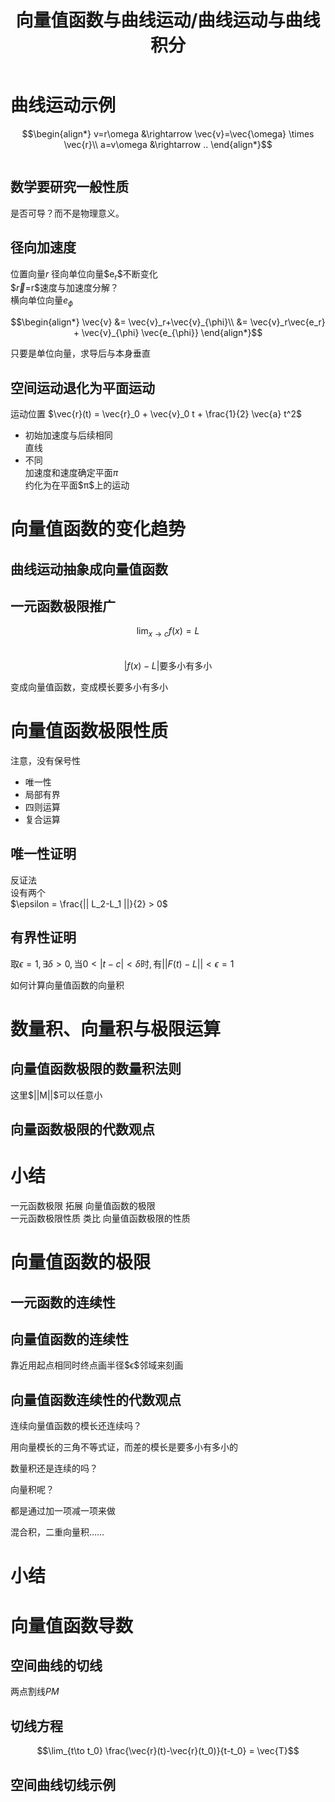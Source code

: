 #+TITLE: 向量值函数与曲线运动/曲线运动与曲线积分
#+LATEX_COMPILER: xelatex
#+LATEX_CLASS: article
#+LATEX_CLASS_OPTIONS: [a4paper,10pt]
#+LATEX_HEADER: \usepackage[margin=0.5in]{geometry}
#+LATEX_HEADER: \usepackage{xeCJK}
#+OPTIONS: \n:t toc:nil num:nil date:nil

* 曲线运动示例
$$\begin{align*}
v=r\omega &\rightarrow \vec{v}=\vec{\omega} \times \vec{r}\\
a=v\omega &\rightarrow ..
\end{align*}$$

:ask:
#+begin_src latex :file test.png :results raw file
  
#+end_src
:end:

** 数学要研究一般性质
是否可导？而不是物理意义。

** 径向加速度
位置向量$r$ 径向单位向量$e_r$不断变化
$\vec{r}=r\vec{e_r}$速度与加速度分解？
横向单位向量$e_{\phi}$

$$\begin{align*}
\vec{v} &= \vec{v}_r+\vec{v}_{\phi}\\
&= \vec{v}_r\vec{e_r} + \vec{v}_{\phi} \vec{e_{\phi}}
\end{align*}$$

:tip:
只要是单位向量，求导后与本身垂直
:end:

** 空间运动退化为平面运动
运动位置 $\vec{r}(t) = \vec{r}_0 + \vec{v}_0 t + \frac{1}{2} \vec{a} t^2$
- 初始加速度与后续相同
  直线
- 不同
  加速度和速度确定平面$\pi$
  约化为在平面$\pi$上的运动

* 向量值函数的变化趋势
** 曲线运动抽象成向量值函数
** 一元函数极限推广
$$ \lim_{x\to c} f(x) = L $$
$$|f(x)-L|\text{要多小有多小}$$

变成向量值函数，变成模长要多小有多小
* 向量值函数极限性质
注意，没有保号性
- 唯一性
- 局部有界
- 四则运算
- 复合运算
** 唯一性证明
反证法
设有两个
$\epsilon = \frac{|| L_2-L_1 ||}{2} > 0$
** 有界性证明
$\text{取}\epsilon=1,\exists \delta>0,\text{当}0<|t-c|<\delta\text{时},\text{有}||F(t)-L|| < \epsilon = 1$
:question:
如何计算向量值函数的向量积
:end:

* 数量积、向量积与极限运算
** 向量值函数极限的数量积法则
#+begin_export latex
\begin{align*}
  ||F(t)G(t)-LM||
  &= || F(t)G(t)-F(t)M+F(t)M-LM ||\\
  &\leq || F(t)G(t) -F(t)M || + || F(t)M - LM ||\\
  &\leq ||F(t)|| ||G(t)-M|| + ||M|| ||F(t)-L||
\end{align*}
#+end_export
这里$||M||$可以任意小

** 向量函数极限的代数观点

* 小结
一元函数极限 拓展 向量值函数的极限
一元函数极限性质 类比 向量值函数极限的性质

* 向量值函数的极限
** 一元函数的连续性
** 向量值函数的连续性
靠近用起点相同时终点画半径$\epsilon$邻域来刻画
** 向量值函数连续性的代数观点
:question:
连续向量值函数的模长还连续吗？
:end:
用向量模长的三角不等式证，而差的模长是要多小有多小的
:question:
数量积还是连续的吗？
:end:
:question:
向量积呢？
:end:
都是通过加一项减一项来做
:question:
混合积，二重向量积……
:end:
* 小结
* 向量值函数导数
** 空间曲线的切线
两点割线$PM$
** 切线方程
$$\lim_{t\to t_0} \frac{\vec{r}(t)-\vec{r}(t_0)}{t-t_0} = \vec{T}$$
** 空间曲线切线示例

